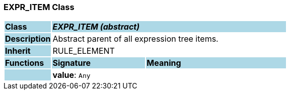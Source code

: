=== EXPR_ITEM Class

[cols="^1,2,3"]
|===
|*Class*
{set:cellbgcolor:lightblue}
2+^|*_EXPR_ITEM (abstract)_*

|*Description*
{set:cellbgcolor:lightblue}
2+|Abstract parent of all expression tree items.
{set:cellbgcolor!}

|*Inherit*
{set:cellbgcolor:lightblue}
2+|RULE_ELEMENT
{set:cellbgcolor!}

|*Functions*
{set:cellbgcolor:lightblue}
^|*Signature*
^|*Meaning*

|
{set:cellbgcolor:lightblue}
|*value*: `Any`
{set:cellbgcolor!}
|
|===

